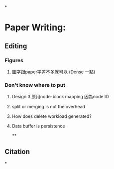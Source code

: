 *
* Paper Writing:
** Editing
*** Figures
**** 圖字跟paper字差不多就可以 (Dense 一點)
*** Don't know where to put
**** Design 3 原用node-block mapping 因為node ID
**** split or merging is not the overhead
**** How does delete workload generated?
**** Data buffer is persistence
**
** Citation
*